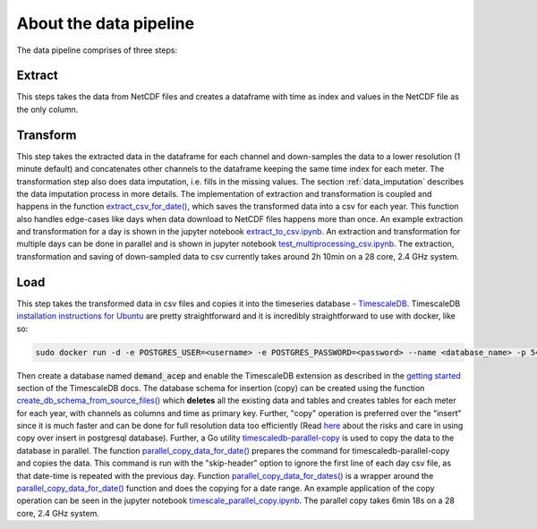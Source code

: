 .. _data_pipeline:

=======================
About the data pipeline
=======================

The data pipeline comprises of three steps:

Extract 
=======

This steps takes the data from NetCDF files and creates a dataframe with time as index and values in the NetCDF file as the only column.


Transform
=========

This step takes the extracted data in the dataframe for each channel and down-samples the data to a lower resolution (1 minute default) and concatenates other channels to the dataframe keeping the same time index for each meter. The transformation step also does data imputation, i.e. fills in  the missing values. The section :ref:`data_imputation` describes the data imputation process in more details. The implementation of extraction and transformation is coupled and happens in the function `extract_csv_for_date()`_, which saves the transformed data into a csv for each year. This function also handles edge-cases like days when data download to NetCDF files happens more than once. An example extraction and transformation for a day is shown in the jupyter notebook `extract_to_csv.ipynb`_. An extraction and transformation for multiple days can be done in parallel and is shown in jupyter notebook `test_multiprocessing_csv.ipynb`_. The extraction, transformation and saving of down-sampled data to csv currently takes around 2h 10min on a 28 core, 2.4 GHz system.

Load
====

This step takes the transformed data in csv files and copies it into the timeseries database - `TimescaleDB`_. TimescaleDB `installation instructions for Ubuntu`_ are pretty straightforward and it is incredibly straightforward to use with docker, like so:

.. code-block:: bash

   sudo docker run -d -e POSTGRES_USER=<username> -e POSTGRES_PASSWORD=<password> --name <database_name> -p 5432:5432  --restart=always timescale/timescaledb

Then create a database named :code:`demand_acep` and enable the TimescaleDB extension as described in the `getting started`_ section of the TimescaleDB docs. The database schema for insertion (copy) can be created using the function `create_db_schema_from_source_files()`_ which **deletes** all the existing data and tables and creates tables for each meter for each year, with channels as columns and time as primary key. Further, "copy" operation is preferred over the "insert" since it is much faster and can be done for full resolution data too efficiently (Read `here`_ about the risks and care in using copy over insert in postgresql database). Further, a Go utility `timescaledb-parallel-copy`_ is used to copy the data to the database in parallel. The function `parallel_copy_data_for_date()`_ prepares the command for timescaledb-parallel-copy and copies the data. This command is run with the "skip-header" option to ignore the first line of each day csv file, as that date-time is repeated with the previous day. Function `parallel_copy_data_for_dates()`_ is a wrapper around the `parallel_copy_data_for_date()`_ function and does the copying for a date range. An example application of the copy operation can be seen in the jupyter notebook `timescale_parallel_copy.ipynb`_. The parallel copy takes 6min 18s on a 28 core, 2.4 GHz system.


.. _extract_csv_for_date(): https://github.com/demand-consults/demand_acep/blob/f1d08e274b4bc9506cdcf7417191f705ab0a0ce4/demand_acep/extract_data_to_csv.py#L20
.. _timescaledb-parallel-copy: https://github.com/timescale/timescaledb-parallel-copy
.. _create_db_schema_from_source_files(): https://github.com/demand-consults/demand_acep/blob/f1d08e274b4bc9506cdcf7417191f705ab0a0ce4/demand_acep/create_db_schema.py#L7
.. _extract_to_csv.ipynb: https://github.com/demand-consults/demand_acep/blob/master/scripts/extract_to_csv.ipynb
.. _test_multiprocessing_csv.ipynb: https://github.com/demand-consults/demand_acep/blob/master/scripts/test_multiprocessing_csv.ipynb
.. _parallel_copy_data_for_date(): https://github.com/demand-consults/demand_acep/blob/f1d08e274b4bc9506cdcf7417191f705ab0a0ce4/demand_acep/timescale_parallel_copy.py#L18
.. _here: https://www.postgresql.org/docs/9.4/populate.html
.. _timescale_parallel_copy.ipynb: https://github.com/demand-consults/demand_acep/blob/master/scripts/timescale_parallel_copy.ipynb
.. _parallel_copy_data_for_dates(): https://github.com/demand-consults/demand_acep/blob/f1d08e274b4bc9506cdcf7417191f705ab0a0ce4/demand_acep/timescale_parallel_copy.py#L81
.. _getting started: https://docs.timescale.com/v1.3/getting-started/setup
.. _TimescaleDB: https://www.timescale.com/
.. _installation instructions for Ubuntu: https://docs.timescale.com/v1.3/getting-started/installation/ubuntu/installation-apt-ubuntu
